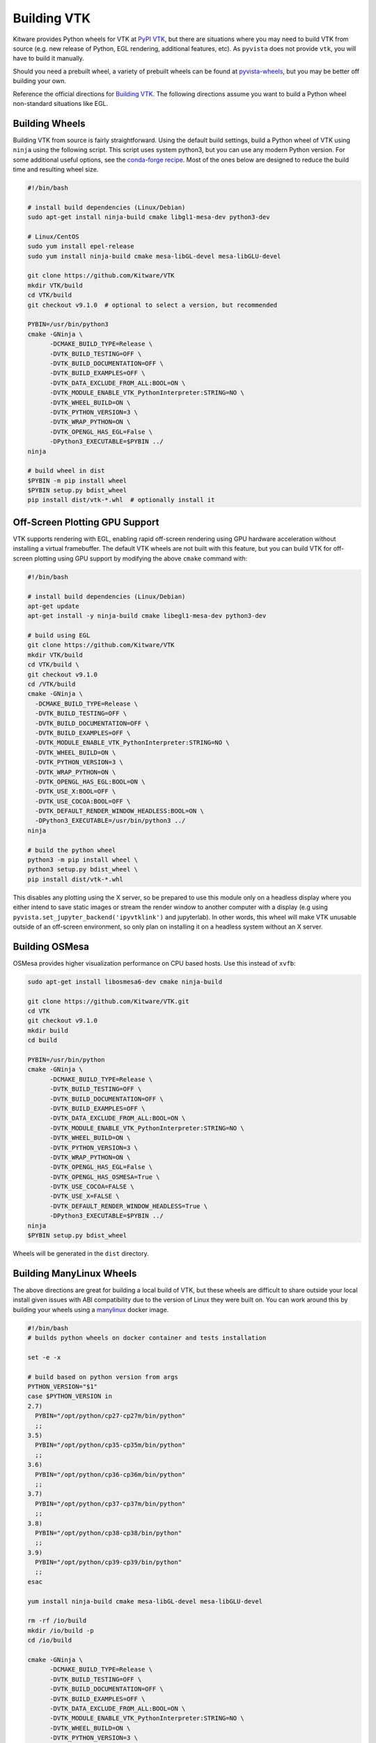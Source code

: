 .. _ref_building_vtk:

Building VTK
============
Kitware provides Python wheels for VTK at `PyPI VTK
<https://pypi.org/project/vtk/>`_, but there are situations where you
may need to build VTK from source (e.g. new release of Python, EGL
rendering, additional features, etc).  As ``pyvista`` does not provide
``vtk``, you will have to build it manually.

Should you need a prebuilt wheel, a variety of prebuilt wheels can be found at
`pyvista-wheels <https://github.com/pyvista/pyvista-wheels>`_, but you may be
better off building your own.

Reference the official directions for `Building VTK
<https://gitlab.kitware.com/vtk/vtk/-/blob/master/Documentation/dev/build.md>`_. The
following directions assume you want to build a Python wheel non-standard
situations like EGL.


Building Wheels
~~~~~~~~~~~~~~~
Building VTK from source is fairly straightforward.  Using the default build
settings, build a Python wheel of VTK using ``ninja`` using the following
script.  This script uses system python3, but you can use any modern Python
version.  For some additional useful options, see the `conda-forge recipe
<https://github.com/conda-forge/vtk-feedstock/blob/master/recipe/build.sh>`__.
Most of the ones below are designed to reduce the build time and resulting
wheel size.

.. code-block:: bash

    #!/bin/bash

    # install build dependencies (Linux/Debian)
    sudo apt-get install ninja-build cmake libgl1-mesa-dev python3-dev

    # Linux/CentOS
    sudo yum install epel-release
    sudo yum install ninja-build cmake mesa-libGL-devel mesa-libGLU-devel

    git clone https://github.com/Kitware/VTK
    mkdir VTK/build
    cd VTK/build
    git checkout v9.1.0  # optional to select a version, but recommended

    PYBIN=/usr/bin/python3
    cmake -GNinja \
          -DCMAKE_BUILD_TYPE=Release \
          -DVTK_BUILD_TESTING=OFF \
          -DVTK_BUILD_DOCUMENTATION=OFF \
          -DVTK_BUILD_EXAMPLES=OFF \
          -DVTK_DATA_EXCLUDE_FROM_ALL:BOOL=ON \
          -DVTK_MODULE_ENABLE_VTK_PythonInterpreter:STRING=NO \
          -DVTK_WHEEL_BUILD=ON \
          -DVTK_PYTHON_VERSION=3 \
          -DVTK_WRAP_PYTHON=ON \
          -DVTK_OPENGL_HAS_EGL=False \
          -DPython3_EXECUTABLE=$PYBIN ../
    ninja

    # build wheel in dist
    $PYBIN -m pip install wheel
    $PYBIN setup.py bdist_wheel
    pip install dist/vtk-*.whl  # optionally install it

.. _gpu_off_screen:


Off-Screen Plotting GPU Support
~~~~~~~~~~~~~~~~~~~~~~~~~~~~~~~
VTK supports rendering with EGL, enabling rapid off-screen rendering
using GPU hardware acceleration without installing a virtual
framebuffer.  The default VTK wheels are not built with this feature,
but you can build VTK for off-screen plotting using GPU support by
modifying the above ``cmake`` command with:

.. code::

   #!/bin/bash

   # install build dependencies (Linux/Debian)
   apt-get update
   apt-get install -y ninja-build cmake libegl1-mesa-dev python3-dev 

   # build using EGL
   git clone https://github.com/Kitware/VTK
   mkdir VTK/build
   cd VTK/build \
   git checkout v9.1.0
   cd /VTK/build
   cmake -GNinja \
     -DCMAKE_BUILD_TYPE=Release \
     -DVTK_BUILD_TESTING=OFF \
     -DVTK_BUILD_DOCUMENTATION=OFF \
     -DVTK_BUILD_EXAMPLES=OFF \
     -DVTK_MODULE_ENABLE_VTK_PythonInterpreter:STRING=NO \
     -DVTK_WHEEL_BUILD=ON \
     -DVTK_PYTHON_VERSION=3 \
     -DVTK_WRAP_PYTHON=ON \
     -DVTK_OPENGL_HAS_EGL:BOOL=ON \
     -DVTK_USE_X:BOOL=OFF \
     -DVTK_USE_COCOA:BOOL=OFF \
     -DVTK_DEFAULT_RENDER_WINDOW_HEADLESS:BOOL=ON \
     -DPython3_EXECUTABLE=/usr/bin/python3 ../
   ninja

   # build the python wheel
   python3 -m pip install wheel \
   python3 setup.py bdist_wheel \
   pip install dist/vtk-*.whl

This disables any plotting using the X server, so be prepared to use
this module only on a headless display where you either intend to save
static images or stream the render window to another computer with a
display (e.g using ``pyvista.set_jupyter_backend('ipyvtklink')`` and
jupyterlab). In other words, this wheel will make VTK unusable outside
of an off-screen environment, so only plan on installing it on a
headless system without an X server.


Building OSMesa
~~~~~~~~~~~~~~~
OSMesa provides higher visualization performance on CPU based hosts. Use this
instead of ``xvfb``:

.. code::

   sudo apt-get install libosmesa6-dev cmake ninja-build

   git clone https://github.com/Kitware/VTK.git
   cd VTK
   git checkout v9.1.0
   mkdir build
   cd build

   PYBIN=/usr/bin/python
   cmake -GNinja \
         -DCMAKE_BUILD_TYPE=Release \
         -DVTK_BUILD_TESTING=OFF \
         -DVTK_BUILD_DOCUMENTATION=OFF \
         -DVTK_BUILD_EXAMPLES=OFF \
         -DVTK_DATA_EXCLUDE_FROM_ALL:BOOL=ON \
         -DVTK_MODULE_ENABLE_VTK_PythonInterpreter:STRING=NO \
         -DVTK_WHEEL_BUILD=ON \
         -DVTK_PYTHON_VERSION=3 \
         -DVTK_WRAP_PYTHON=ON \
         -DVTK_OPENGL_HAS_EGL=False \
         -DVTK_OPENGL_HAS_OSMESA=True \
         -DVTK_USE_COCOA=FALSE \
         -DVTK_USE_X=FALSE \
         -DVTK_DEFAULT_RENDER_WINDOW_HEADLESS=True \
         -DPython3_EXECUTABLE=$PYBIN ../
   ninja
   $PYBIN setup.py bdist_wheel

Wheels will be generated in the ``dist`` directory.


Building ManyLinux Wheels
~~~~~~~~~~~~~~~~~~~~~~~~~
The above directions are great for building a local build of VTK, but
these wheels are difficult to share outside your local install given
issues with ABI compatibility due to the version of Linux they were
built on.  You can work around this by building your wheels using a
`manylinux <https://github.com/pypa/manylinux>`_ docker image.

.. code-block:: bash

    #!/bin/bash
    # builds python wheels on docker container and tests installation

    set -e -x

    # build based on python version from args
    PYTHON_VERSION="$1"
    case $PYTHON_VERSION in
    2.7)
      PYBIN="/opt/python/cp27-cp27m/bin/python"
      ;;
    3.5)
      PYBIN="/opt/python/cp35-cp35m/bin/python"
      ;;
    3.6)
      PYBIN="/opt/python/cp36-cp36m/bin/python"
      ;;
    3.7)
      PYBIN="/opt/python/cp37-cp37m/bin/python"
      ;;
    3.8)
      PYBIN="/opt/python/cp38-cp38/bin/python"
      ;;
    3.9)
      PYBIN="/opt/python/cp39-cp39/bin/python"
      ;;
    esac

    yum install ninja-build cmake mesa-libGL-devel mesa-libGLU-devel

    rm -rf /io/build
    mkdir /io/build -p
    cd /io/build

    cmake -GNinja \
          -DCMAKE_BUILD_TYPE=Release \
          -DVTK_BUILD_TESTING=OFF \
          -DVTK_BUILD_DOCUMENTATION=OFF \
          -DVTK_BUILD_EXAMPLES=OFF \
          -DVTK_DATA_EXCLUDE_FROM_ALL:BOOL=ON \
          -DVTK_MODULE_ENABLE_VTK_PythonInterpreter:STRING=NO \
          -DVTK_WHEEL_BUILD=ON \
          -DVTK_PYTHON_VERSION=3 \
          -DVTK_WRAP_PYTHON=ON \
          -DVTK_OPENGL_HAS_EGL=False \
          -DPython3_EXECUTABLE=$PYBIN ../
    ninja-build

    # build wheel in dist
    rm -rf dist
    $PYBIN -m pip install wheel
    $PYBIN setup.py bdist_wheel

    # cleanup wheel
    rm -rf wheelhouse
    auditwheel repair dist/*.whl
    cp wheelhouse/vtk*.whl /io/wheels

This script can be called with:

.. code-block:: bash

    PYTHON_VERSION=3.8
    docker run -e \
           --rm -v `pwd`:/io quay.io/pypa/manylinux2014_x86_64 \
           /io/build_wheels.sh $PYTHON_VERSION

.. note::
   To build the EGL version of the wheel, follow the directions in the
   previous section.  Add ``mesa-libEGL-devel`` to the installation
   dependencies.


Building Python VTK Wheel on Raspberry Pi (64-bit)
~~~~~~~~~~~~~~~~~~~~~~~~~~~~~~~~~~~~~~~~~~~~~~~~~~
While it's possible to build on 32-bit Raspberry Pi (ARMv7), there are
several issues that crop up when building wheels for the 32-bit
version (see `manylinux issue 84
<https://github.com/pypa/manylinux/issues/84>`_).  Should you attempt
to build on 32-bit, try building the wheel using `dockcross
<https://github.com/dockcross/dockcross>`_ as you may run into memory
limitations otherwise (especially with only 1 GB RAM).

Building the ``aarch64`` manylinux wheel can be done via docker with
the ``quay.io/pypa/manylinux2014_aarch64`` image.  Run the following:

.. code-block:: bash

    PYTHON_VERSION=3.6
    rm -rf build
    docker run -e \
           --rm -v `pwd`:/io quay.io/pypa/manylinux2014_aarch64 \
           /io/build_wheels.sh $PYTHON_VERSION

Where ``build_wheels.sh`` is:

.. code-block:: bash

    #!/bin/bash
    # builds python wheels on docker container and tests installation

    set -e -x

    # build based on python version from args
    PYTHON_VERSION="$1"
    case $PYTHON_VERSION in
    2.7)
      PYBIN="/opt/python/cp27-cp27m/bin/python"
      ;;
    3.5)
      PYBIN="/opt/python/cp35-cp35m/bin/python"
      ;;
    3.6)
      PYBIN="/opt/python/cp36-cp36m/bin/python"
      ;;
    3.7)
      PYBIN="/opt/python/cp37-cp37m/bin/python"
      ;;
    3.8)
      PYBIN="/opt/python/cp38-cp38/bin/python"
      ;;
    3.9)
      PYBIN="/opt/python/cp39-cp39/bin/python"
      ;;
    esac

    /bin/bash
    yum install epel-release
    yum install ninja-build
    yum install mesa-libEGL-devel  # only needed when building EGL

    mkdir /io/build -p
    cd /io/build

    cmake -GNinja \
          -DCMAKE_BUILD_TYPE=Release \
          -DVTK_BUILD_TESTING=OFF \
          -DVTK_BUILD_DOCUMENTATION=OFF \
          -DVTK_BUILD_EXAMPLES=OFF \
          -DVTK_DATA_EXCLUDE_FROM_ALL:BOOL=ON \
          -DVTK_MODULE_ENABLE_VTK_PythonInterpreter:STRING=NO \
          -DVTK_WHEEL_BUILD=ON \
          -DVTK_PYTHON_VERSION=3 \
          -DVTK_WRAP_PYTHON=ON \
          -DVTK_OPENGL_HAS_EGL=False \
          -DPython3_EXECUTABLE=$PYBIN ../
    ninja-build

    # build wheel
    rm -rf dist
    $PYBIN setup.py bdist_wheel

    # cleanup wheel
    rm -rf wheelhouse
    auditwheel repair dist/*.whl
    cp wheelhouse/vtk*.whl /io/wheels

Be sure to either enable or disable ``DVTK_OPENGL_HAS_EGL`` depending
on if you want ``EGL`` enabled for your wheel.
